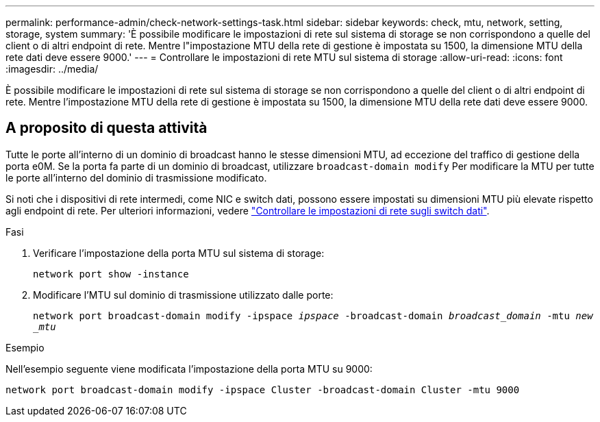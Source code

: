 ---
permalink: performance-admin/check-network-settings-task.html 
sidebar: sidebar 
keywords: check, mtu, network, setting, storage, system 
summary: 'È possibile modificare le impostazioni di rete sul sistema di storage se non corrispondono a quelle del client o di altri endpoint di rete. Mentre l"impostazione MTU della rete di gestione è impostata su 1500, la dimensione MTU della rete dati deve essere 9000.' 
---
= Controllare le impostazioni di rete MTU sul sistema di storage
:allow-uri-read: 
:icons: font
:imagesdir: ../media/


[role="lead"]
È possibile modificare le impostazioni di rete sul sistema di storage se non corrispondono a quelle del client o di altri endpoint di rete. Mentre l'impostazione MTU della rete di gestione è impostata su 1500, la dimensione MTU della rete dati deve essere 9000.



== A proposito di questa attività

Tutte le porte all'interno di un dominio di broadcast hanno le stesse dimensioni MTU, ad eccezione del traffico di gestione della porta e0M. Se la porta fa parte di un dominio di broadcast, utilizzare `broadcast-domain modify` Per modificare la MTU per tutte le porte all'interno del dominio di trasmissione modificato.

Si noti che i dispositivi di rete intermedi, come NIC e switch dati, possono essere impostati su dimensioni MTU più elevate rispetto agli endpoint di rete. Per ulteriori informazioni, vedere link:https://docs.netapp.com/us-en/ontap/performance-admin/check-network-settings-data-switches-task.html["Controllare le impostazioni di rete sugli switch dati"].

.Fasi
. Verificare l'impostazione della porta MTU sul sistema di storage:
+
`network port show -instance`

. Modificare l'MTU sul dominio di trasmissione utilizzato dalle porte:
+
`network port broadcast-domain modify -ipspace _ipspace_ -broadcast-domain _broadcast_domain_ -mtu _new _mtu_`



.Esempio
Nell'esempio seguente viene modificata l'impostazione della porta MTU su 9000:

[listing]
----
network port broadcast-domain modify -ipspace Cluster -broadcast-domain Cluster -mtu 9000
----